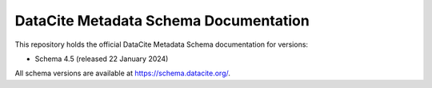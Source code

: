 DataCite Metadata Schema Documentation
==========================================

This repository holds the official DataCite Metadata Schema documentation for versions:

- Schema 4.5 (released 22 January 2024)

All schema versions are available at https://schema.datacite.org/.
